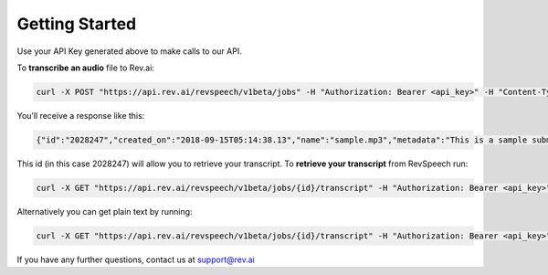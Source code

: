 **************
Getting Started
**************

Use your API Key generated above to make calls to our API. 

To **transcribe an audio** file to Rev.ai:

.. code:: javascript

  curl -X POST "https://api.rev.ai/revspeech/v1beta/jobs" -H "Authorization: Bearer <api_key>" -H "Content-Type: application/json" -d "{\"media_url\":\"https://support.rev.com/hc/en-us/article_attachments/200043975/FTC_Sample_1_-_Single.mp3\",\"metadata\":\"This is a sample submit jobs option\"}"

You’ll receive a response like this:

.. code:: javascript

  {"id":"2028247","created_on":"2018-09-15T05:14:38.13","name":"sample.mp3","metadata":"This is a sample submit jobs option for multipart","status":"in_progress"}

This id (in this case 2028247) will allow you to retrieve your transcript. To **retrieve your transcript** from RevSpeech run:

.. code:: javascript

  curl -X GET "https://api.rev.ai/revspeech/v1beta/jobs/{id}/transcript" -H "Authorization: Bearer <api_key>" -H "Accept: application/vnd.rev.transcript.v1.0+json"

Alternatively you can get plain text by running:

.. code:: javascript

  curl -X GET "https://api.rev.ai/revspeech/v1beta/jobs/{id}/transcript" -H "Authorization: Bearer <api_key>" -H "Accept: text/plain"

If you have any further questions, contact us at support@rev.ai